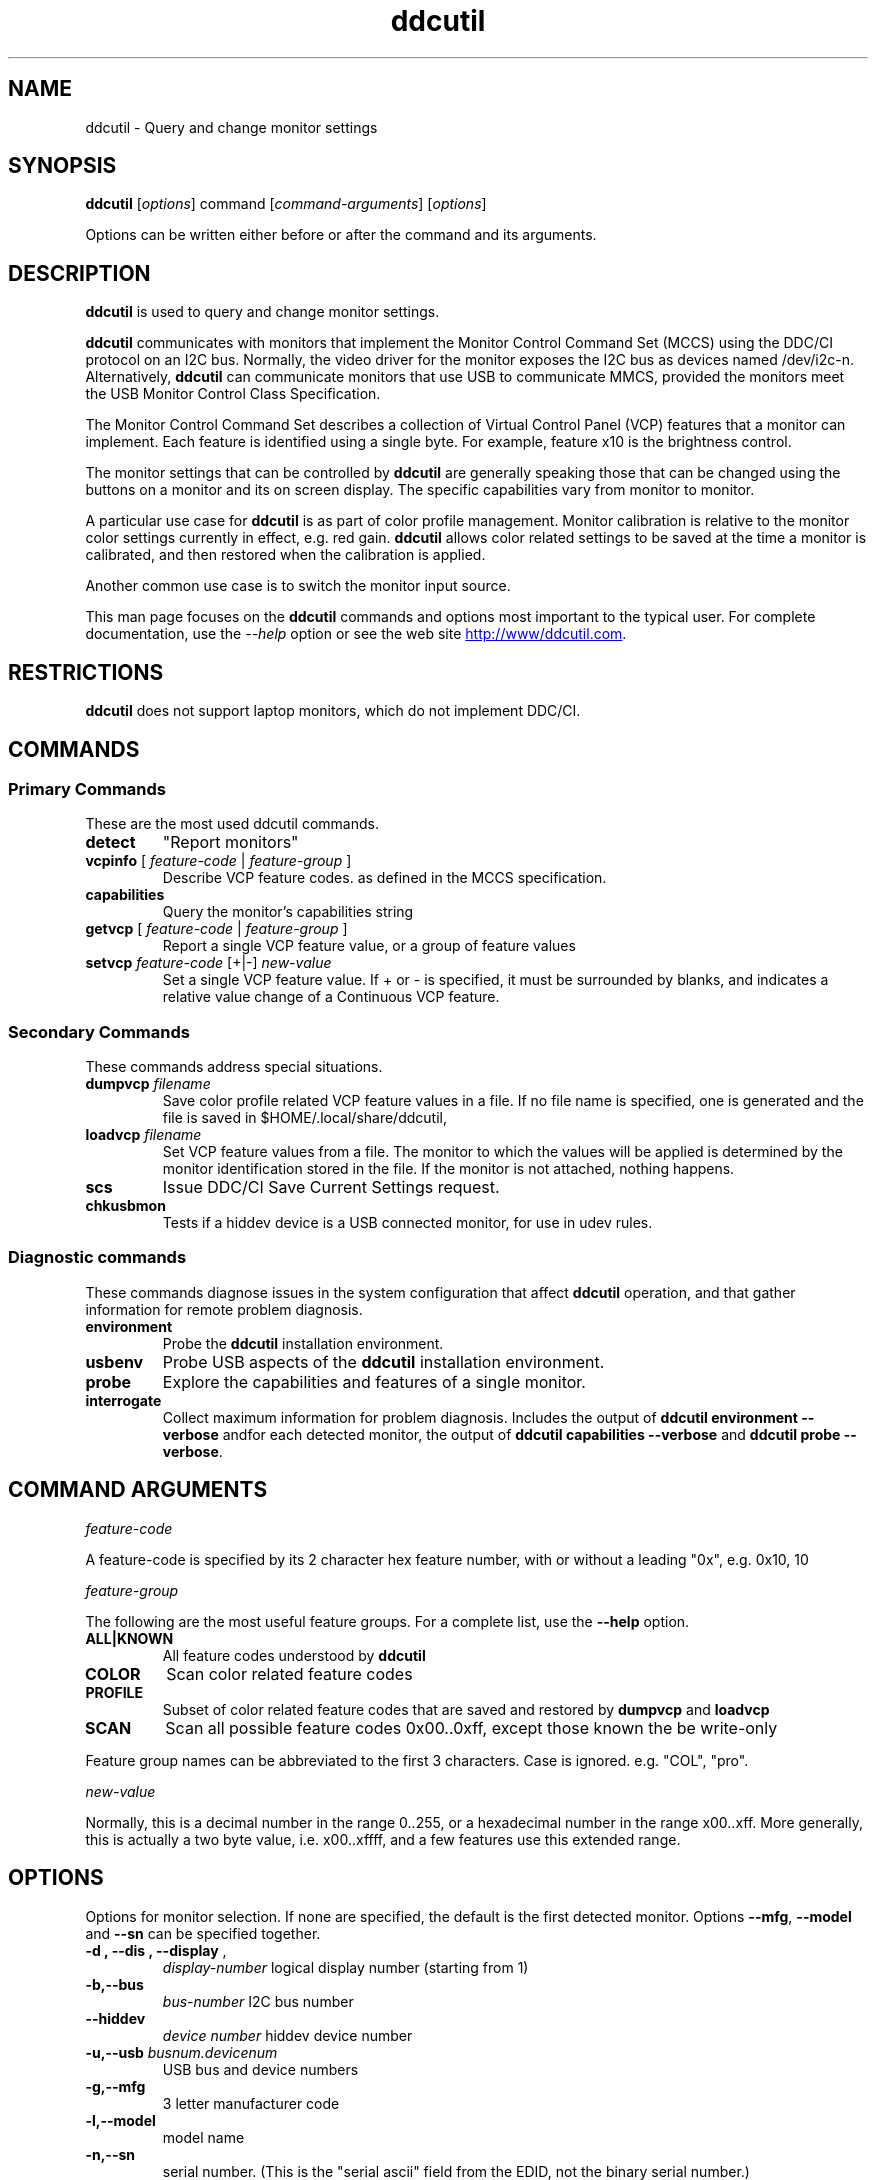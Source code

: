 .\"                                      Hey, EMACS: -*- nroff -*-
.\" First parameter, NAME, should be all caps
.\" Second parameter, SECTION, should be 1-8, maybe w/ subsection
.\" other parameters are allowed: see man(7), man(1)
.TH ddcutil 1 "2020-05-15"
.\" Please adjust this date whenever revising the manpage.
.\"
.\" Some roff macros, for reference:
.\" .nh        disable hyphenation
.\" .hy        enable hyphenation
.\" .ad l      left justify
.\" .ad b      justify to both left and right margins
.\" .nf        disable filling
.\" .fi        enable filling
.\" .br        insert line break
.\" .sp <n>    insert n+1 empty lines
.\" for manpage-specific macros, see man(7)
.SH NAME
ddcutil \- Query and change monitor settings
.SH SYNOPSIS
\fBddcutil\fP [\fIoptions\fP] command [\fIcommand-arguments\fP] [\fIoptions\fP]

Options can be written either before or after the command and its arguments.


.\" ALT USING .SY .OP
.\" .SY
.\" .OP \-abcde
.\" .OP \-b busno
.\" .OP \-d|--display dispno
.\" command command-arguments
.\" .YS


.SH DESCRIPTION
\fBddcutil\fP is used to query and change monitor settings.  

\fBddcutil\fP communicates with monitors that implement the Monitor Control Command Set (MCCS) using the DDC/CI protocol on an I2C bus.  
Normally, the video driver for the monitor exposes the I2C bus as devices named /dev/i2c-n.  
Alternatively, \fBddcutil\fP can communicate monitors that use USB to communicate MMCS, provided the monitors meet the USB Monitor Control Class Specification.

The Monitor Control Command Set describes a collection of Virtual Control Panel (VCP) features that a monitor can implement.
Each feature is identified using a single byte.  For example, feature x10 is the brightness control. 

The monitor settings that can be controlled by \fBddcutil\fP are generally speaking those that can be changed using the buttons
on a monitor and its on screen display.  The specific capabilities vary from monitor to monitor.

A particular use case for \fBddcutil\fP is as part of color profile management.  
Monitor calibration is relative to the monitor color settings currently in effect, e.g. red gain.  
\fBddcutil\fP allows color related settings to be saved at the time a monitor is calibrated, 
and then restored when the calibration is applied.

Another common use case is to switch the monitor input source. 

This man page focuses on the \fBddcutil\fP commands and options most important to the typical user. 
For complete documentation, use the \fI--help\fP option or see the web site
.UR http://www/ddcutil.com
.UE .


.SH RESTRICTIONS
\fBddcutil\fP does not support laptop monitors, which do not implement DDC/CI.


.PP
.\" TeX users may be more comfortable with the \fB<whatever>\fP and
.\" \fI<whatever>\fP escape sequences to invode bold face and italics, 
.\" respectively.


.\" .B ddcutil
.\" .I command 
.\" .R [
.\" .I command-arguments
.\" .R ] [
.\" .I options
.\" .R ]

.SH COMMANDS
.SS Primary Commands
These are the most used \fbddcutil\fP commands.
.TP
.B "detect "
"Report monitors"
.TP
\fBvcpinfo\fP [ \fIfeature-code\fP | \fIfeature-group\fP ]
Describe VCP feature codes. as defined in the MCCS specification.
.TP 
.B "capabilities "
Query the monitor's capabilities string 
.TP
\fBgetvcp\fP [ \fIfeature-code\fP | \fIfeature-group\fP ]
Report a single VCP feature value, or a group of feature values
.TP
\fBsetvcp\fP \fIfeature-code\fP [+|-] \fInew-value\fP
Set a single VCP feature value.  If + or - is specified, it must be surrounded by blanks, and indicates a relative value change of a Continuous VCP feature.
.SS Secondary Commands 
These commands address special situations.
.TP
.BI "dumpvcp " filename
Save color profile related VCP feature values in a file.
If no file name is specified, one is generated and the file is saved in $HOME/.local/share/ddcutil,
.TP 
.BI "loadvcp " filename
Set VCP feature values from a file.  The monitor to which the values will be applied is determined by the monitor identification stored in the file. 
If the monitor is not attached, nothing happens.
.TP
.B "scs "
Issue DDC/CI Save Current Settings request.
.TP
.B "chkusbmon "
Tests if a hiddev device is a USB connected monitor, for use in udev rules.
.SS Diagnostic commands
These commands  diagnose issues in the system configuration that affect 
\fBddcutil\fP operation,  
and that gather information for remote problem diagnosis.
.TP
.B "environment "
Probe the \fBddcutil\fP installation environment.
.TP
.B "usbenv "
Probe USB aspects of the \fBddcutil\fP installation environment.
.TP
.B "probe "
Explore the capabilities and features of a single monitor. 
.TP
.B "interrogate "
Collect maximum information for problem diagnosis. Includes the output of \fBddcutil environment --verbose\fP andfor each detected monitor, 
the output of \fBddcutil capabilities --verbose\fP and \fBddcutil probe --verbose\fP.
.PP

.SH COMMAND ARGUMENTS

.I feature-code
.sp
A feature-code is specified by its 2 character hex feature number, with or without a leading "0x", e.g.
0x10, 10 
.sp 2
.I feature-group
.sp 2
The following are the most useful feature groups.  For a complete list,  use the \fB--help\fP option.
.TP
.BR ALL|KNOWN
All feature codes understood by \fBddcutil\fP
.TQ 
.B COLOR
Scan color related feature codes
.TQ
.B PROFILE 
Subset of color related feature codes that are saved and restored by \fBdumpvcp\fP and \fBloadvcp\fP
.TQ
.B SCAN
Scan all possible feature codes 0x00..0xff, except those known the be write-only
.PP
Feature group names can be abbreviated to the first 3 characters.  Case is ignored. e.g. "COL", "pro".

.I new-value
.sp
Normally, this is a decimal number in the range 0..255, or a hexadecimal number in the range x00..xff.
More generally, this is actually a two byte value, i.e. x00..xffff, and a few features use this 
extended range.


.\" .TP inserts a line before its output, .TQ does not 


.SH OPTIONS
Options for monitor selection.  If none are specified, the default is the first detected monitor.
Options \fB--mfg\fP, \fB--model\fP and \fB--sn\fP can be specified together.
.TQ
.BR "-d , --dis , --display " , 
.I display-number 
logical display number (starting from 1)
.TQ
.BR "-b,--bus "
.I bus-number
I2C bus number
.TQ
.BR "--hiddev "
.I device number
hiddev device number
.TQ
.BI "-u,--usb " "busnum.devicenum"
USB bus and device numbers
.TQ
.B -g,--mfg
3 letter manufacturer code
.TQ
.B -l,--model
model name
.TQ
.B -n,--sn
serial number.  (This is the "serial ascii" field from the EDID, not the binary serial number.)
.TQ 
\fB-e,--edid\fP
256 hex character representation of the 128 byte EDID.  Needless to say, this is intended for program use.

.PP
Feature selection filters
.TQ
.B "-U, --show-unsupported"
Normally, \fBgetvcp\fP does not report unsupported features when querying a feature-group.  This option forces output. 
.TQ
.B "--show-table | --no-table
Normally, \fBgetvcp\fP does not report Table type features when querying a feature-group.  \fB--show-table\fP forces output.   \fB--no-table\fP is the default.
.TQ
.B "--rw, --ro, --wo"
Limit \fBgetvcp\fP or \fBvcpinfo\fP output to read-write, read-only, or (for \fBvcpinfo\fP) write-only features.

.PP
Options that control the amount and form of output.
.TQ
.B "-t, --terse, --brief"
Show brief detail.  For command \fBgetvcp\fP, the output is in machine readable form.
.TQ
.B -v, --verbose
Show extended detail

.PP
Options that modify behavior
.TQ
.BI "--mccs " "MCCS version"
Tailor command input and 
output to a particular MCCS version, e.g. 2.1
.TQ
.B "--enable-usb, --disable-usb"
Enable or disable support for monitors that implement USB commuincation with the Virtual Control Panel.
The default is 
.B "--disable-usb"
.TQ
.B "--enable-udf, --disable-udf"
Enable or disable support for user supplied feature definitions.
The default is
.B "--disable-udf"
.TQ
.B "--force-slave-address"
Take control of slave addresses on the I2C bus even they are in use.
.TQ
.B "--verify | --noverify"
Verify or do not verify values set by \fBsetvcp\fP or \fBloadvcp\fP. \fB--noverify\fP is the default.
.TQ
.B "--async"
If there are multiple monitors, initial checks are performed in multiple threads, improving performance.

.PP
Options to tune execution:
.TQ
.BI "--maxtries " "(max-read-tries, max-write-read-tries, max-multi-part-tries)"
Adjust the number of retries.  A value of "." or "0" leaves the setting for a retry type unchanged.
.TQ
.BI "--sleep-multiplier " "decimal number"
Adjust the length of waits listed in the DDC/CI specification by this number to determine the actual 
wait time.  Well behaved monitors work with sleep-multiplier values less than 1.0, while monitors
with poor DDC implementations may work better with sleep-multiplier values greater than 1.0. 


.PP
Options for diagnostic output.
.TQ
.BR --stats " [" all | errors | tries | calls | elapsed | time ]
Report execution statistics.  If no argument is specified, or ALL is specified, then all statistics are 
output.  \fBelapsed\fP is a synonym for \fBtime\fP.  \fBcalls\fP implies \fBtime\fP.
.br Specify this option multiple times to report multiple statistics groups.
.br
I2C bus communication is an inherently unreliable.  It is the responsibility of the program using the bus 
to manage retries in case of failure.  This option reports retry counts and various performance statistics.
.TQ
.B --ddc
Reports DDC protocol errors.  These may reflect I2C bus errors, or deviations by monitors from the MCCS specification.

.PP
Debugging options. 
.TQ
.BI "--trace "  "trace group name"
Enable tracing for functions in the specified trace group.  For a list of trace group names, use the 
\fI--help\fP option. This option can be specified more than once. 
.TQ
.BI "--trcfunc " "function name"
Trace the specified function, which must have been enabled for tracing.
This option can be specified more than once. 
.TQ
.BI "--trcfile " "file name"
Trace all functions in a source file that are enabled for tracing.  The argument is a simple file name, 
with or without the ".c" suffix, e.g. "i2c_bus_core", "i2c_bus_core.c".
This option can be specified more than once.
.TQ
.B --timestamp, --ts
Preface trace messages with the time since program start.
.BR --thread-id , --tid
Preface trace messages with the thread number.
.TQ
.B excp
Report freed exceptions




.PP
Options for program information.
.TQ
.BR -h , --help 
Show program help.
.TQ
.B "-V, --version"
Show program version.

.SH EXECUTION ENVIRONMENT 

Requires read/write access to /dev/i2c devices.  See 
.UR http://www.ddcutil.com/i2c_permissions
.UE

.SH NVIDIA PROPRIETARY DRIVER

Some Nvidia cards using the proprietary Nvidia driver require special settings to properly enable I2C support.  If you are using this driver and \fBddccutil\fP does not 
work with your Nvidia card, you can try the following:

Copy file /usr/share/ddcutil/data/90-nvidia-i2c.conf to directory /etc/X11/xorg.conf.d: 

.B sudo cp /usr/share/ddcutil/data/90-nvidia-i2c.conf /etc/X11/xorg.conf.d 

This file will work "out of the box" if you do not have an /etc/X11/xorg.conf file.   If you do, 
adjust the \fBIdentifier\fP value in the file to correspond to the value in the master xorg.conf file.

(The above instructions assume that the normal location of the \fBddcutil\fP data directory.  YMMV.)

For further discussion of Nvidia driver settings, see 
.UR http://www.ddcutil.com/nvidia
.UE .


.SH VIRTUAL MACHINES

Virtualized video drivers in VMWare and VirtualBox do not provide I2C emulation.  Use of normal video drivers with PCI passthrough 
is possible.


.SH EXAMPLES
.\" What do .EX and .EE do?

.B ddcutil detect
.sp 0
Identify all attached monitors.
.sp 4
.B ddcutil getvcp supported
.sp 1
.br
Show all settings that the default monitor supports and that \fBddcutil\fP understands.
.PP
.sp 0
.B ddctpp getvcp 10 --display 2
.br
Query the luminosity value of the second monitor. 

.B   ddcutil setvcp 10 30 --bus 4
.sp 0
Set the luminosity value for the monitor on bus /dev/i2c-4. 

.B ddcutil vcpinfo --verbose
.sp 0
Show detailed information about VCP features that \fBddcutil\fP understands. 

.B ddcutil interrogate > ~/ddcutil.out 
.sp 0
Collect maximum information about monitor capabilities and the execution environment, and 
direct the output to a file.


.SH DIAGNOSTICS

Returns 0 on success, 1 on failure. 

Requesting help is regarded as success.

.\" .SH FILES



.SH SEE ALSO
.\" README file /usr/local/share/doc/ddcutil/README.md
.\" The program is documented fully in
.\" .br
.\" /usr/local/share/doc/ddcutil/html/index.html
.\" .PP
The project homepage: 
.UR http://www.ddcutil.com
.UE



.\" .SH NOTES


.\" .SH BUGS


.SH AUTHOR
Sanford Rockowitz (rockowitz at minsoft dot com)
.br
Copyright 2015\-2020 Sanford Rockowitz


